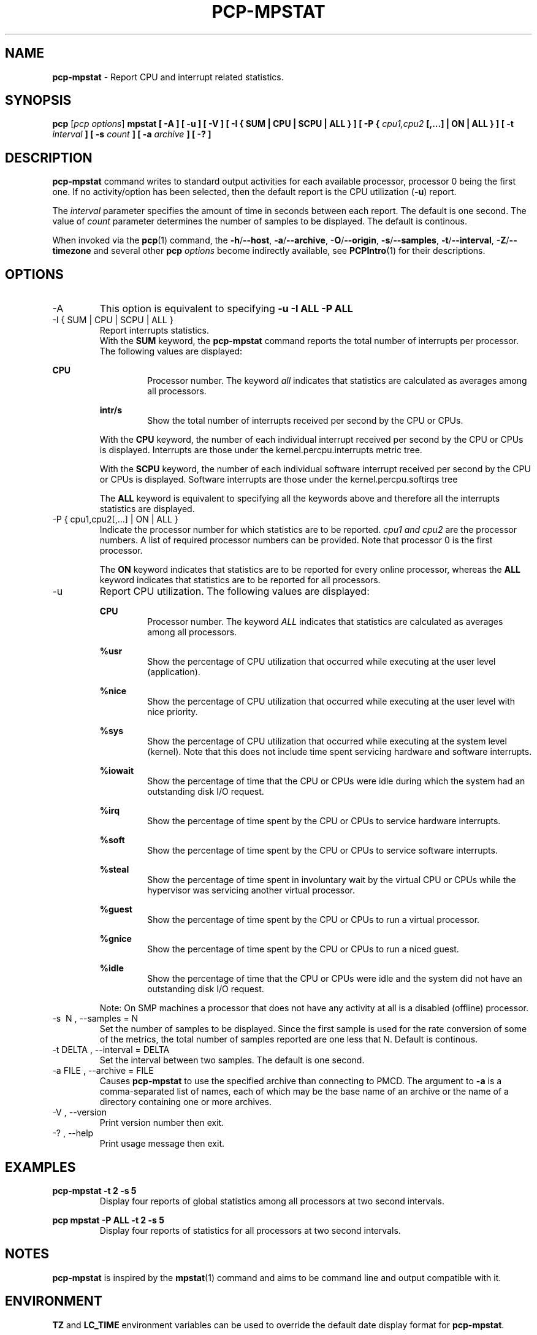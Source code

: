 '\"macro stdmacro
.\"
.\" Copyright (c) 2017,2019 Red Hat.
.\"
.\" This program is free software; you can redistribute it and/or modify it
.\" under the terms of the GNU General Public License as published by the
.\" Free Software Foundation; either version 2 of the License, or (at your
.\" option) any later version.
.\"
.\" This program is distributed in the hope that it will be useful, but
.\" WITHOUT ANY WARRANTY; without even the implied warranty of MERCHANTABILITY
.\" or FITNESS FOR A PARTICULAR PURPOSE.  See the GNU General Public License
.\" for more details.
.\"
.\"
.TH PCP-MPSTAT 1 "PCP" "Performance Co-Pilot"
.SH NAME
\f3pcp-mpstat\f1 \- Report CPU and interrupt related statistics.
.SH SYNOPSIS
.B pcp
[\f2pcp\ options\f1]
.B mpstat [ -A ] [ -u ] [ -V ] [ -I {
.B SUM | CPU | SCPU | ALL } ] [ -P {
.I cpu1,cpu2
.B [,...] | ON | ALL } ] [ -t
.I interval
.B ] [ -s
.I count
.B ] [ -a
.I archive
.B ] [ -? ]
.SH DESCRIPTION
.B pcp-mpstat
command writes to standard output activities for each available processor,
processor 0 being the first one.
If no activity/option has been selected, then the
default report is the CPU utilization (\f3-u\f1) report.
.PP
The
.I interval
parameter specifies the amount of time in seconds between each report.
The default is one second.
The value of
.I count
parameter determines the number of samples to be displayed.
The default is continous.
.PP
When invoked via the
.BR pcp (1)
command, the
.BR \-h /\c
.BR \-\-host ,
.BR \-a /\c
.BR \-\-archive ,
.BR \-O /\c
.BR \-\-origin ,
.BR \-s /\c
.BR \-\-samples ,
.BR \-t /\c
.BR \-\-interval ,
.BR \-Z /\c
.BR \-\-timezone
and several other
.B pcp
.I options
become indirectly available, see
.BR PCPIntro (1)
for their descriptions.
.SH OPTIONS
.IP -A
This option is equivalent to specifying
.BR "-u -I ALL -P ALL"
.IP "-I { SUM | CPU | SCPU | ALL }"
Report interrupts statistics.
.br
.br
With the
.B SUM
keyword, the
.B pcp-mpstat
command reports the total number of interrupts per processor.
The following values are displayed:
.PP
.B CPU
.RS
.RS
Processor number.
The keyword
.I all
indicates that statistics are calculated as averages among all
processors.
.RE

.B intr/s
.RS
Show the total number of interrupts received per second by
the CPU or CPUs.
.RE

With the
.B CPU
keyword, the number of each individual interrupt received per
second by the CPU or CPUs is displayed.
Interrupts are those under the kernel.percpu.interrupts metric tree.

With the
.B SCPU
keyword, the number of each individual software interrupt received per
second by the CPU or CPUs is displayed.
Software interrupts are those under the kernel.percpu.softirqs tree

The
.B ALL
keyword is equivalent to specifying all the keywords above and
therefore all the interrupts statistics are displayed.
.RE
.RE
.IP "-P { cpu1,cpu2[,...] | ON | ALL }"
Indicate the processor number for which statistics are to be reported.
.I cpu1 and cpu2
are the processor numbers.
A list of required processor numbers can be provided.
Note that processor 0 is the first processor.

The
.B ON
keyword indicates that statistics are to be reported for every
online processor, whereas the
.B ALL
keyword indicates that statistics are to be reported for all processors.
.IP -u
Report CPU utilization.
The following values are displayed:

.B CPU
.RS
.RS
Processor number.
The keyword
.I ALL
indicates that statistics are calculated as averages among all
processors.
.RE

.B %usr
.RS
Show the percentage of CPU utilization that occurred while
executing at the user level (application).
.RE

.B %nice
.RS
Show the percentage of CPU utilization that occurred while
executing at the user level with nice priority.
.RE

.B %sys
.RS
Show the percentage of CPU utilization that occurred while
executing at the system level (kernel).
Note that this does not
include time spent servicing hardware and software interrupts.
.RE

.B %iowait
.RS
Show the percentage of time that the CPU or CPUs were idle during which
the system had an outstanding disk I/O request.
.RE

.B %irq
.RS
Show the percentage of time spent by the CPU or CPUs to service hardware
interrupts.
.RE

.B %soft
.RS
Show the percentage of time spent by the CPU or CPUs to service software
interrupts.
.RE

.B %steal
.RS
Show the percentage of time spent in involuntary wait by the virtual CPU
or CPUs while the hypervisor was servicing another virtual processor.
.RE

.B %guest
.RS
Show the percentage of time spent by the CPU or CPUs to run a virtual
processor.
.RE

.B %gnice
.RS
Show the percentage of time spent by the CPU or CPUs to run a niced
guest.
.RE

.B %idle
.RS
Show the percentage of time that the CPU or CPUs were idle and the system
did not have an outstanding disk I/O request.
.RE

Note: On SMP machines a processor that does not have any activity at all
is a disabled (offline) processor.
.RE

.IP "-s \ N , --samples = N"
Set the number of samples to be displayed.
Since the first sample is used for the rate conversion of some of the metrics,
the total number of samples reported are one less that N.
Default is continous.

.IP "-t DELTA , --interval = DELTA"
Set the interval between two samples.
The default is one second.

.IP "-a  FILE , --archive = FILE "
Causes \f3pcp-mpstat\f1 to use the specified archive than connecting to PMCD.
The argument to \f3-a\f1 is a comma-separated list of names, each of which may
be the base name of an archive or the name of a directory containing one or more archives.

.IP "-V , --version"
Print version number then exit.

.IP "-? , --help"
Print usage message then exit.
.SH EXAMPLES
.B pcp-mpstat -t 2 -s 5
.RS
Display four reports of global statistics among all processors at two second intervals.
.RE
.PP
.B pcp mpstat -P ALL -t 2 -s 5
.RS
Display four reports of statistics for all processors at two second intervals.
.SH NOTES
.B pcp-mpstat
is inspired by the
.BR mpstat (1)
command and aims to be command line and output compatible with it.
.PP
.SH ENVIRONMENT
.BR TZ
and
.BR LC_TIME
environment variables can be used to override the default date display format for
.BR pcp-mpstat .
.SH PCP ENVIRONMENT
Environment variables with the prefix \fBPCP_\fP are used to parameterize
the file and directory names used by PCP.
On each installation, the
file \fI/etc/pcp.conf\fP contains the local values for these variables.
The \fB$PCP_CONF\fP variable may be used to specify an alternative
configuration file, as described in \fBpcp.conf\fP(5).
.PP
For environment variables affecting PCP tools, see \fBpmGetOptions\fP(3).
.SH SEE ALSO
.BR pcp (1),
.BR mpstat(1),
.BR PCPIntro (1),
.BR pmParseInterval (3)
.BR pmTraversePMNS (3)
and
.BR environ (7).
